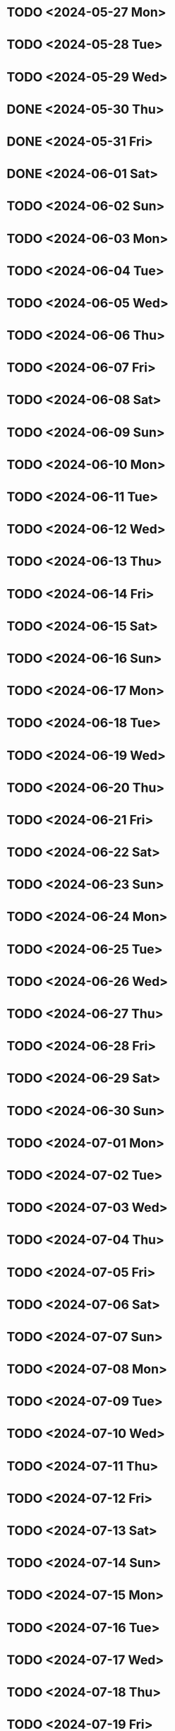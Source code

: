 * TODO <2024-05-27 Mon>
* TODO <2024-05-28 Tue>
* TODO <2024-05-29 Wed>
* DONE <2024-05-30 Thu>
* DONE <2024-05-31 Fri>
* DONE <2024-06-01 Sat>
* TODO <2024-06-02 Sun>
* TODO <2024-06-03 Mon>
* TODO <2024-06-04 Tue>
* TODO <2024-06-05 Wed>
* TODO <2024-06-06 Thu>
* TODO <2024-06-07 Fri>
* TODO <2024-06-08 Sat>
* TODO <2024-06-09 Sun>
* TODO <2024-06-10 Mon>
* TODO <2024-06-11 Tue>
* TODO <2024-06-12 Wed>
* TODO <2024-06-13 Thu>
* TODO <2024-06-14 Fri>
* TODO <2024-06-15 Sat>
* TODO <2024-06-16 Sun>
* TODO <2024-06-17 Mon>
* TODO <2024-06-18 Tue>
* TODO <2024-06-19 Wed>
* TODO <2024-06-20 Thu>
* TODO <2024-06-21 Fri>
* TODO <2024-06-22 Sat>
* TODO <2024-06-23 Sun>
* TODO <2024-06-24 Mon>
* TODO <2024-06-25 Tue>
* TODO <2024-06-26 Wed>
* TODO <2024-06-27 Thu>
* TODO <2024-06-28 Fri>
* TODO <2024-06-29 Sat>
* TODO <2024-06-30 Sun>
* TODO <2024-07-01 Mon>
* TODO <2024-07-02 Tue>
* TODO <2024-07-03 Wed>
* TODO <2024-07-04 Thu>
* TODO <2024-07-05 Fri>
* TODO <2024-07-06 Sat>
* TODO <2024-07-07 Sun>
* TODO <2024-07-08 Mon>
* TODO <2024-07-09 Tue>
* TODO <2024-07-10 Wed>
* TODO <2024-07-11 Thu>
* TODO <2024-07-12 Fri>
* TODO <2024-07-13 Sat>
* TODO <2024-07-14 Sun>
* TODO <2024-07-15 Mon>
* TODO <2024-07-16 Tue>
* TODO <2024-07-17 Wed>
* TODO <2024-07-18 Thu>
* TODO <2024-07-19 Fri>
* TODO <2024-07-20 Sat>
* TODO <2024-07-21 Sun>
* TODO <2024-07-22 Mon>
* TODO <2024-07-23 Tue>
* TODO <2024-07-24 Wed>
* TODO <2024-07-25 Thu>
* TODO <2024-07-26 Fri>
* TODO <2024-07-27 Sat>
* TODO <2024-07-28 Sun>
* TODO <2024-07-29 Mon>
* TODO <2024-07-30 Tue>
* TODO <2024-07-31 Wed>
* TODO <2024-08-01 Thu>
* TODO <2024-08-02 Fri>
* TODO <2024-08-03 Sat>
* TODO <2024-08-04 Sun>
* TODO <2024-08-05 Mon>
* TODO <2024-08-06 Tue>
* TODO <2024-08-07 Wed>
* TODO <2024-08-08 Thu>
* TODO <2024-08-09 Fri>
* TODO <2024-08-10 Sat>
* TODO <2024-08-11 Sun>
* TODO <2024-08-12 Mon>
* TODO <2024-08-13 Tue>
* TODO <2024-08-14 Wed>
* TODO <2024-08-15 Thu>
* TODO <2024-08-16 Fri>
* TODO <2024-08-17 Sat>
* TODO <2024-08-18 Sun>
* TODO <2024-08-19 Mon>
* TODO <2024-08-20 Tue>
* TODO <2024-08-21 Wed>
* TODO <2024-08-22 Thu>
* TODO <2024-08-23 Fri>
* TODO <2024-08-24 Sat>
* TODO <2024-08-25 Sun>
* TODO <2024-08-26 Mon>
* TODO <2024-08-27 Tue>
* TODO <2024-08-28 Wed>
* TODO <2024-08-29 Thu>
* TODO <2024-08-30 Fri>
* TODO <2024-08-31 Sat>
* TODO <2024-09-01 Sun>
* TODO <2024-09-02 Mon>
* TODO <2024-09-03 Tue>
* TODO <2024-09-04 Wed>
* TODO <2024-09-05 Thu>
* TODO <2024-09-06 Fri>
* TODO <2024-09-07 Sat>
* TODO <2024-09-08 Sun>
